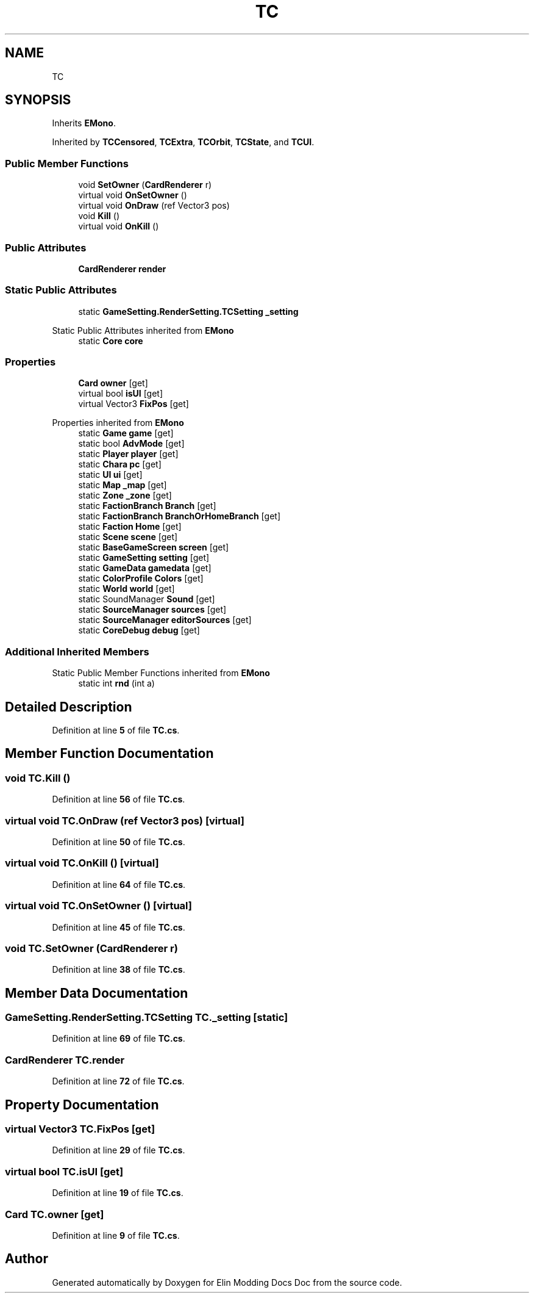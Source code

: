 .TH "TC" 3 "Elin Modding Docs Doc" \" -*- nroff -*-
.ad l
.nh
.SH NAME
TC
.SH SYNOPSIS
.br
.PP
.PP
Inherits \fBEMono\fP\&.
.PP
Inherited by \fBTCCensored\fP, \fBTCExtra\fP, \fBTCOrbit\fP, \fBTCState\fP, and \fBTCUI\fP\&.
.SS "Public Member Functions"

.in +1c
.ti -1c
.RI "void \fBSetOwner\fP (\fBCardRenderer\fP r)"
.br
.ti -1c
.RI "virtual void \fBOnSetOwner\fP ()"
.br
.ti -1c
.RI "virtual void \fBOnDraw\fP (ref Vector3 pos)"
.br
.ti -1c
.RI "void \fBKill\fP ()"
.br
.ti -1c
.RI "virtual void \fBOnKill\fP ()"
.br
.in -1c
.SS "Public Attributes"

.in +1c
.ti -1c
.RI "\fBCardRenderer\fP \fBrender\fP"
.br
.in -1c
.SS "Static Public Attributes"

.in +1c
.ti -1c
.RI "static \fBGameSetting\&.RenderSetting\&.TCSetting\fP \fB_setting\fP"
.br
.in -1c

Static Public Attributes inherited from \fBEMono\fP
.in +1c
.ti -1c
.RI "static \fBCore\fP \fBcore\fP"
.br
.in -1c
.SS "Properties"

.in +1c
.ti -1c
.RI "\fBCard\fP \fBowner\fP\fR [get]\fP"
.br
.ti -1c
.RI "virtual bool \fBisUI\fP\fR [get]\fP"
.br
.ti -1c
.RI "virtual Vector3 \fBFixPos\fP\fR [get]\fP"
.br
.in -1c

Properties inherited from \fBEMono\fP
.in +1c
.ti -1c
.RI "static \fBGame\fP \fBgame\fP\fR [get]\fP"
.br
.ti -1c
.RI "static bool \fBAdvMode\fP\fR [get]\fP"
.br
.ti -1c
.RI "static \fBPlayer\fP \fBplayer\fP\fR [get]\fP"
.br
.ti -1c
.RI "static \fBChara\fP \fBpc\fP\fR [get]\fP"
.br
.ti -1c
.RI "static \fBUI\fP \fBui\fP\fR [get]\fP"
.br
.ti -1c
.RI "static \fBMap\fP \fB_map\fP\fR [get]\fP"
.br
.ti -1c
.RI "static \fBZone\fP \fB_zone\fP\fR [get]\fP"
.br
.ti -1c
.RI "static \fBFactionBranch\fP \fBBranch\fP\fR [get]\fP"
.br
.ti -1c
.RI "static \fBFactionBranch\fP \fBBranchOrHomeBranch\fP\fR [get]\fP"
.br
.ti -1c
.RI "static \fBFaction\fP \fBHome\fP\fR [get]\fP"
.br
.ti -1c
.RI "static \fBScene\fP \fBscene\fP\fR [get]\fP"
.br
.ti -1c
.RI "static \fBBaseGameScreen\fP \fBscreen\fP\fR [get]\fP"
.br
.ti -1c
.RI "static \fBGameSetting\fP \fBsetting\fP\fR [get]\fP"
.br
.ti -1c
.RI "static \fBGameData\fP \fBgamedata\fP\fR [get]\fP"
.br
.ti -1c
.RI "static \fBColorProfile\fP \fBColors\fP\fR [get]\fP"
.br
.ti -1c
.RI "static \fBWorld\fP \fBworld\fP\fR [get]\fP"
.br
.ti -1c
.RI "static SoundManager \fBSound\fP\fR [get]\fP"
.br
.ti -1c
.RI "static \fBSourceManager\fP \fBsources\fP\fR [get]\fP"
.br
.ti -1c
.RI "static \fBSourceManager\fP \fBeditorSources\fP\fR [get]\fP"
.br
.ti -1c
.RI "static \fBCoreDebug\fP \fBdebug\fP\fR [get]\fP"
.br
.in -1c
.SS "Additional Inherited Members"


Static Public Member Functions inherited from \fBEMono\fP
.in +1c
.ti -1c
.RI "static int \fBrnd\fP (int a)"
.br
.in -1c
.SH "Detailed Description"
.PP 
Definition at line \fB5\fP of file \fBTC\&.cs\fP\&.
.SH "Member Function Documentation"
.PP 
.SS "void TC\&.Kill ()"

.PP
Definition at line \fB56\fP of file \fBTC\&.cs\fP\&.
.SS "virtual void TC\&.OnDraw (ref Vector3 pos)\fR [virtual]\fP"

.PP
Definition at line \fB50\fP of file \fBTC\&.cs\fP\&.
.SS "virtual void TC\&.OnKill ()\fR [virtual]\fP"

.PP
Definition at line \fB64\fP of file \fBTC\&.cs\fP\&.
.SS "virtual void TC\&.OnSetOwner ()\fR [virtual]\fP"

.PP
Definition at line \fB45\fP of file \fBTC\&.cs\fP\&.
.SS "void TC\&.SetOwner (\fBCardRenderer\fP r)"

.PP
Definition at line \fB38\fP of file \fBTC\&.cs\fP\&.
.SH "Member Data Documentation"
.PP 
.SS "\fBGameSetting\&.RenderSetting\&.TCSetting\fP TC\&._setting\fR [static]\fP"

.PP
Definition at line \fB69\fP of file \fBTC\&.cs\fP\&.
.SS "\fBCardRenderer\fP TC\&.render"

.PP
Definition at line \fB72\fP of file \fBTC\&.cs\fP\&.
.SH "Property Documentation"
.PP 
.SS "virtual Vector3 TC\&.FixPos\fR [get]\fP"

.PP
Definition at line \fB29\fP of file \fBTC\&.cs\fP\&.
.SS "virtual bool TC\&.isUI\fR [get]\fP"

.PP
Definition at line \fB19\fP of file \fBTC\&.cs\fP\&.
.SS "\fBCard\fP TC\&.owner\fR [get]\fP"

.PP
Definition at line \fB9\fP of file \fBTC\&.cs\fP\&.

.SH "Author"
.PP 
Generated automatically by Doxygen for Elin Modding Docs Doc from the source code\&.
